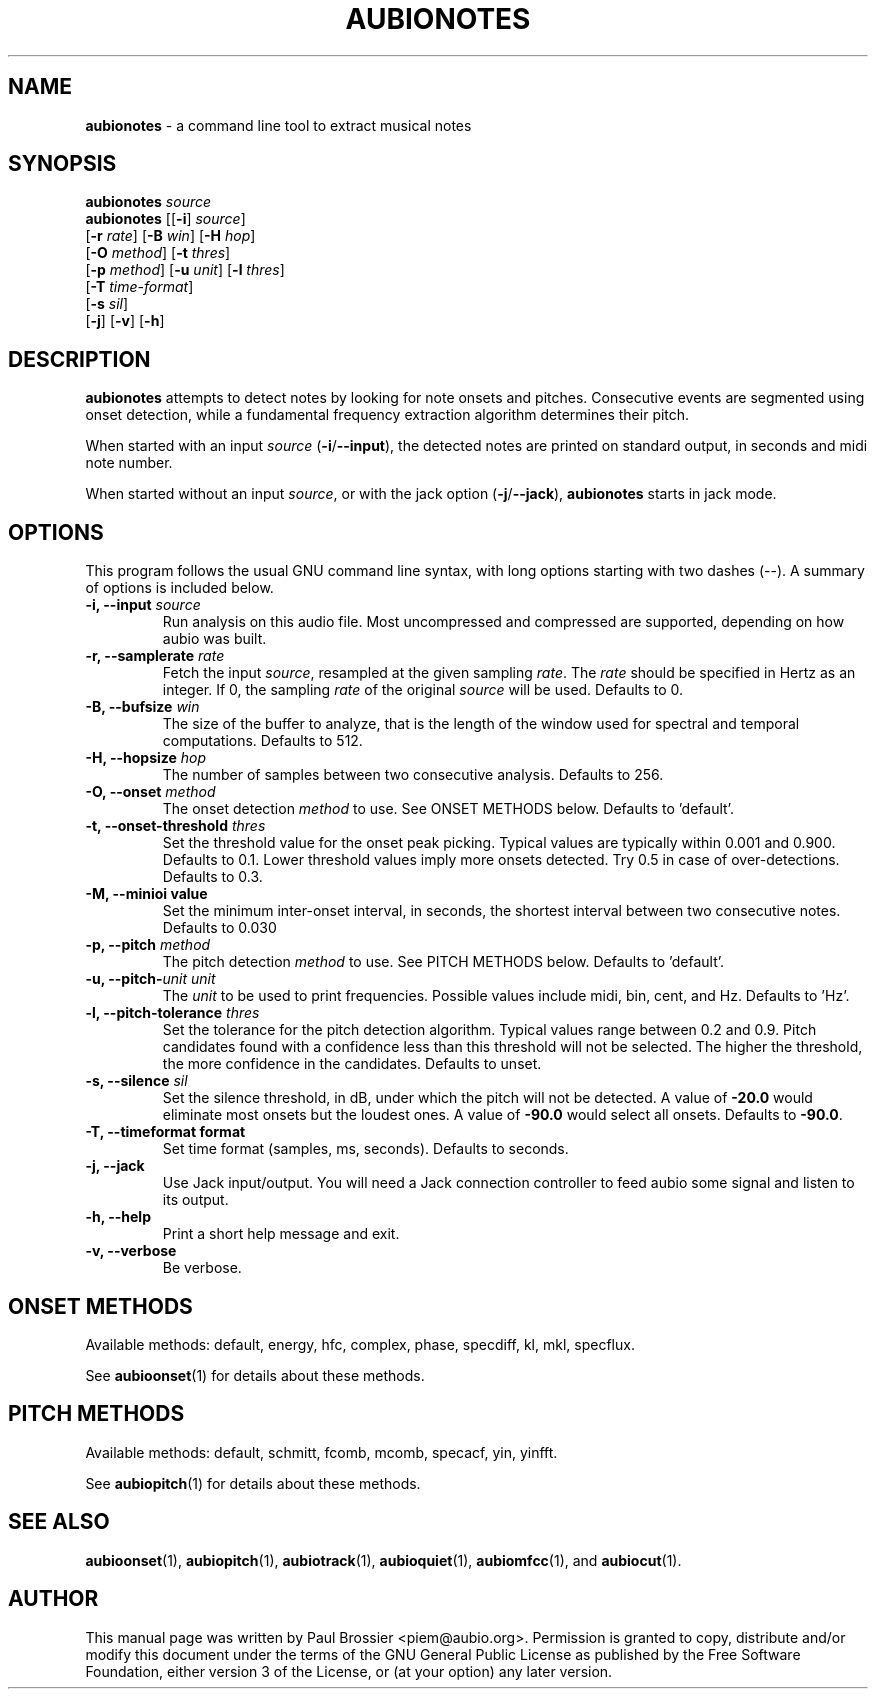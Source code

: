 .\" Text automatically generated by txt2man
.TH AUBIONOTES 1 "06 October 2017" "aubio 0.4.6" "aubio User's manual"
.SH NAME
\fBaubionotes \fP- a command line tool to extract musical notes
\fB
.SH SYNOPSIS
.nf
.fam C

\fBaubionotes\fP \fIsource\fP
\fBaubionotes\fP [[\fB-i\fP] \fIsource\fP]
           [\fB-r\fP \fIrate\fP] [\fB-B\fP \fIwin\fP] [\fB-H\fP \fIhop\fP]
           [\fB-O\fP \fImethod\fP] [\fB-t\fP \fIthres\fP]
           [\fB-p\fP \fImethod\fP] [\fB-u\fP \fIunit\fP] [\fB-l\fP \fIthres\fP]
           [\fB-T\fP \fItime-format\fP]
           [\fB-s\fP \fIsil\fP]
           [\fB-j\fP] [\fB-v\fP] [\fB-h\fP]

.fam T
.fi
.fam T
.fi
.SH DESCRIPTION

\fBaubionotes\fP attempts to detect notes by looking for note onsets and pitches.
Consecutive events are segmented using onset detection, while a fundamental
frequency extraction algorithm determines their pitch.
.PP
When started with an input \fIsource\fP (\fB-i\fP/\fB--input\fP), the detected notes are
printed on standard output, in seconds and midi note number.
.PP
When started without an input \fIsource\fP, or with the jack option (\fB-j\fP/\fB--jack\fP),
\fBaubionotes\fP starts in jack mode.
.SH OPTIONS

This program follows the usual GNU command line syntax, with long options
starting with two dashes (--). A summary of options is included below.
.TP
.B
\fB-i\fP, \fB--input\fP \fIsource\fP
Run analysis on this audio file. Most uncompressed and
compressed are supported, depending on how aubio was built.
.TP
.B
\fB-r\fP, \fB--samplerate\fP \fIrate\fP
Fetch the input \fIsource\fP, resampled at the given
sampling \fIrate\fP. The \fIrate\fP should be specified in Hertz as an integer. If 0,
the sampling \fIrate\fP of the original \fIsource\fP will be used. Defaults to 0.
.TP
.B
\fB-B\fP, \fB--bufsize\fP \fIwin\fP
The size of the buffer to analyze, that is the length
of the window used for spectral and temporal computations. Defaults to 512.
.TP
.B
\fB-H\fP, \fB--hopsize\fP \fIhop\fP
The number of samples between two consecutive analysis.
Defaults to 256.
.TP
.B
\fB-O\fP, \fB--onset\fP \fImethod\fP
The onset detection \fImethod\fP to use. See ONSET METHODS
below. Defaults to 'default'.
.TP
.B
\fB-t\fP, \fB--onset-threshold\fP \fIthres\fP
Set the threshold value for the onset peak
picking. Typical values are typically within 0.001 and 0.900. Defaults to
0.1. Lower threshold values imply more onsets detected. Try 0.5 in case of
over-detections. Defaults to 0.3.
.TP
.B
\fB-M\fP, \fB--minioi\fP value
Set the minimum inter-onset interval, in seconds, the
shortest interval between two consecutive notes. Defaults to 0.030
.TP
.B
\fB-p\fP, \fB--pitch\fP \fImethod\fP
The pitch detection \fImethod\fP to use. See PITCH METHODS
below. Defaults to 'default'.
.TP
.B
\fB-u\fP, \fB--pitch\fP-\fIunit\fP \fIunit\fP
The \fIunit\fP to be used to print frequencies. Possible
values include midi, bin, cent, and Hz. Defaults to 'Hz'.
.TP
.B
\fB-l\fP, \fB--pitch-tolerance\fP \fIthres\fP
Set the tolerance for the pitch detection
algorithm. Typical values range between 0.2 and 0.9. Pitch candidates found
with a confidence less than this threshold will not be selected. The higher
the threshold, the more confidence in the candidates. Defaults to unset.
.TP
.B
\fB-s\fP, \fB--silence\fP \fIsil\fP
Set the silence threshold, in dB, under which the pitch
will not be detected. A value of \fB-20.0\fP would eliminate most onsets but the
loudest ones. A value of \fB-90.0\fP would select all onsets. Defaults to \fB-90.0\fP.
.TP
.B
\fB-T\fP, \fB--timeformat\fP format
Set time format (samples, ms, seconds). Defaults to
seconds.
.TP
.B
\fB-j\fP, \fB--jack\fP
Use Jack input/output. You will need a Jack connection
controller to feed aubio some signal and listen to its output.
.TP
.B
\fB-h\fP, \fB--help\fP
Print a short help message and exit.
.TP
.B
\fB-v\fP, \fB--verbose\fP
Be verbose.
.SH ONSET METHODS

Available methods: default, energy, hfc, complex, phase, specdiff, kl, mkl,
specflux.
.PP
See \fBaubioonset\fP(1) for details about these methods.
.SH PITCH METHODS

Available methods: default, schmitt, fcomb, mcomb, specacf, yin, yinfft.
.PP
See \fBaubiopitch\fP(1) for details about these methods.
.SH SEE ALSO

\fBaubioonset\fP(1),
\fBaubiopitch\fP(1),
\fBaubiotrack\fP(1),
\fBaubioquiet\fP(1),
\fBaubiomfcc\fP(1),
and
\fBaubiocut\fP(1).
.SH AUTHOR

This manual page was written by Paul Brossier <piem@aubio.org>. Permission is
granted to copy, distribute and/or modify this document under the terms of
the GNU General Public License as published by the Free Software Foundation,
either version 3 of the License, or (at your option) any later version.
